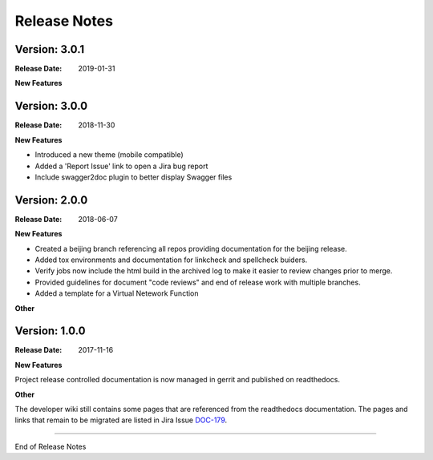 .. This work is licensed under a Creative Commons Attribution 4.0
   International License. http://creativecommons.org/licenses/by/4.0
   Copyright 2017 AT&T Intellectual Property.  All rights reserved.

.. _doc-release-notes:

Release Notes
=============

Version: 3.0.1
--------------

:Release Date: 2019-01-31

**New Features**


Version: 3.0.0
--------------

:Release Date: 2018-11-30

**New Features**

* Introduced a new theme (mobile compatible)

* Added a 'Report Issue' link to open a Jira bug report

* Include swagger2doc plugin to better display Swagger files

Version: 2.0.0
--------------

:Release Date: 2018-06-07

**New Features**

* Created a beijing branch referencing all repos providing documentation
  for the beijing release.

* Added tox environments and documentation for linkcheck and spellcheck
  buiders.

* Verify jobs now include the html build in the archived log to make it
  easier to review changes prior to merge.

* Provided guidelines for document "code reviews" and
  end of release work with multiple branches.

* Added a template for a Virtual Netework Function

**Other**

Version: 1.0.0
--------------

:Release Date: 2017-11-16

**New Features**

Project release controlled documentation is now managed in gerrit and published
on readthedocs.

**Other**

The developer wiki still contains some pages that are referenced from the
readthedocs documentation. The pages and links that remain to be migrated
are listed in Jira Issue `DOC-179 <https://jira.onap.org/browse/DOC-179>`_.

===========

End of Release Notes
